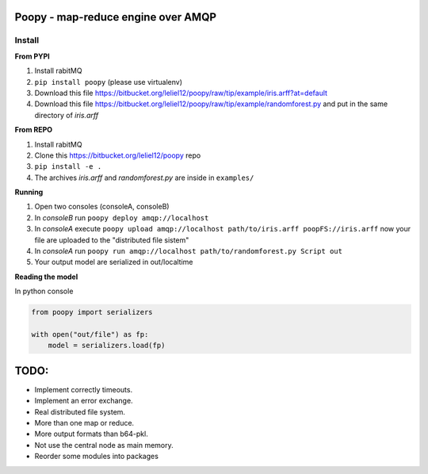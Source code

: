 Poopy - map-reduce engine over AMQP
---------------------------------------------------

Install
^^^^^^^

**From PYPI**

#. Install rabitMQ
#. ``pip install poopy`` (please use virtualenv)
#. Download this file
   https://bitbucket.org/leliel12/poopy/raw/tip/example/iris.arff?at=default
#. Download this file
   https://bitbucket.org/leliel12/poopy/raw/tip/example/randomforest.py
   and put in the same directory of *iris.arff*

**From REPO**

#. Install rabitMQ
#. Clone this https://bitbucket.org/leliel12/poopy repo
#. ``pip install -e .``
#. The archives *iris.arff* and *randomforest.py* are inside in ``examples/``

**Running**

#. Open two consoles (consoleA, consoleB)
#. In *consoleB* run ``poopy deploy amqp://localhost``
#. In *consoleA* execute
   ``poopy upload amqp://localhost path/to/iris.arff poopFS://iris.arff``
   now your file are uploaded to the "distributed file sistem"
#. In *consoleA* run
   ``poopy run amqp://localhost path/to/randomforest.py Script out``
#. Your output model are serialized in out/localtime


**Reading the model**

In python console

.. code-block:: python

    from poopy import serializers

    with open("out/file") as fp:
        model = serializers.load(fp)


TODO:
-----

- Implement correctly timeouts.
- Implement an error exchange.
- Real distributed file system.
- More than one map or reduce.
- More output formats than b64-pkl.
- Not use the central node as main memory.
- Reorder some modules into packages
